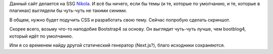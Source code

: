 .. title: Темы в Nikola
.. slug: temy-v-nikola
.. date: 2020-12-26 19:05:55 UTC+05:00
.. tags: Техническое, Дневник
.. category: 
.. link: 
.. description: 
.. type: text

Данный сайт делается на SSG Nikola_. И всё бы ничего, если бы темы (и те, которые по умолчанию, и те, которые в плагинах) выглядели бы чуть-чуть не такими синими.

.. _Nikola: https://getnikola.com/

В общем, нужно будет подучить CSS и разработать свою тему. Сейчас попробую сделать скриншот.

.. thumbnail:: /images/special/Screenshot_20201226_191042.png

Скорее всего, возьму что-то наподобие Bootstrap4 за основу. Он выглядит чуть-чуть лучше, чем bootblog4, который идёт по умолчанию.

.. thumbnail:: /images/special/Screenshot_20201226_191506.png

Или я со временем найду другой статический генератор (Next.js?), благо исходники сохраняются.
